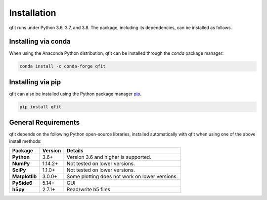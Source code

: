 .. qfit
   Copyright (C)  2020, Jens Koch

.. _install:

**************
Installation
**************

qfit runs under Python 3.6, 3.7, and 3.8. The package, including its dependencies, can be installed as follows.

.. _install-via_conda:

Installing via conda
====================

When using the Anaconda Python distribution, qfit can be installed through the `conda` package manager:

.. code-block:: bash

   conda install -c conda-forge qfit



.. _install-via_pip:

Installing via pip
==================

qfit can also be installed using the Python package manager `pip <http://www.pip-installer.org/>`_.

.. code-block:: bash

   pip install qfit




.. _install-requires:

General Requirements
=====================

qfit depends on the following Python open-source libraries, installed automatically with qfit when using
one of the above install methods:


.. cssclass:: table-striped

+----------------+--------------+-----------------------------------------------------+
| Package        | Version      | Details                                             |
+================+==============+=====================================================+
| **Python**     | 3.6+         | Version 3.6 and higher is supported.                |
+----------------+--------------+-----------------------------------------------------+
| **NumPy**      | 1.14.2+      | Not tested on lower versions.                       |
+----------------+--------------+-----------------------------------------------------+
| **SciPy**      | 1.1.0+       | Not tested on lower versions.                       |
+----------------+--------------+-----------------------------------------------------+
| **Matplotlib** | 3.0.0+       | Some plotting does not work on lower versions.      |
+----------------+--------------+-----------------------------------------------------+
| **PySide6**    | 5.14+        | GUI                                                 |
+----------------+--------------+-----------------------------------------------------+
| **h5py**       | 2.7.1+       | Read/write h5 files                                 |
+----------------+--------------+-----------------------------------------------------+

